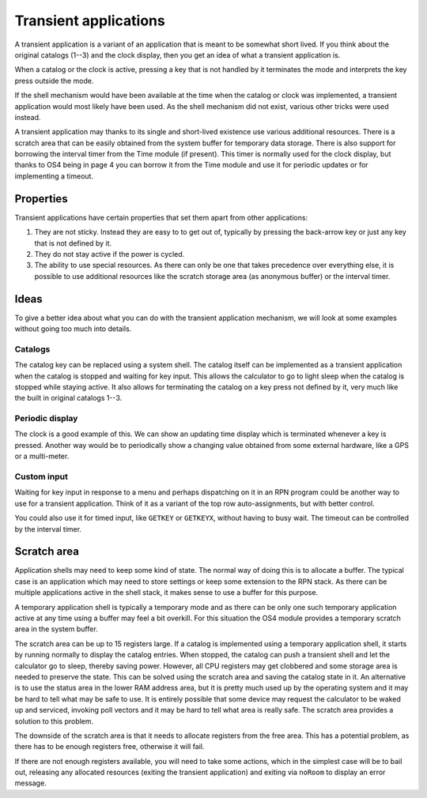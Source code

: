 **********************
Transient applications
**********************

.. index:: shells; transient applications, transient applications

A transient application is a variant of an application that is meant
to be somewhat short lived. If you think about the original catalogs
(1--3) and the clock display, then you get an idea of what a transient
application is.

When a catalog or the clock is active, pressing a key that is not
handled by it terminates the mode and interprets the key press outside
the mode.

If the shell mechanism would have been available at the time when the
catalog or clock was implemented, a transient application would most
likely have been used. As the shell mechanism did not exist, various
other tricks were used instead.

A transient application may thanks to its single and short-lived
existence use various additional resources. There is a
scratch area that can be easily obtained from the system buffer for
temporary data storage. There is also support for borrowing the
interval timer from the Time module (if present). This timer is
normally used for the clock display, but thanks to OS4 being in page
4 you can borrow it from the Time module and use it for periodic
updates or for implementing a timeout.

Properties
==========

Transient applications have certain properties that set them apart
from other applications:

1. They are not sticky. Instead they are easy to to get out of, typically
   by pressing the back-arrow key or just any key that is not defined by it.

2. They do not stay active if the power is cycled.

3. The ability to use special resources. As there can only be one that
   takes precedence over everything else, it is possible to use
   additional resources like the scratch storage area (as anonymous
   buffer) or the interval timer.

Ideas
=====

To give a better idea about what you can do with the transient
application mechanism, we will look at some examples without going too
much into details.

Catalogs
--------

.. index:: catalogs

The catalog key can be replaced using a system shell. The catalog
itself can be implemented as a transient application when the catalog
is stopped and waiting for key input. This allows the calculator to go
to light sleep when the catalog is stopped while staying active. It
also allows for terminating the catalog on a key press not defined by
it, very much like the built in original catalogs 1--3.

Periodic display
----------------

.. index:: display; periodic update

The clock is a good example of this. We can show an updating time
display which is terminated whenever a key is pressed. Another way
would be to periodically show a changing value obtained from some
external hardware, like a GPS or a multi-meter.

Custom input
------------

.. index:: custom input, input; custom

Waiting for key input in response to a menu and perhaps dispatching on
it in an RPN program could be another way to use for a transient
application. Think of it as a variant of the top row auto-assignments,
but with better control.

You could also use it for timed input, like ``GETKEY`` or ``GETKEYX``,
without having to busy wait. The timeout can be controlled by the
interval timer.

Scratch area
============

.. index:: scratch area

Application shells may need to keep some kind of state. The normal way
of doing this is to allocate a buffer. The typical case is an
application which may need to store settings or keep some extension to
the RPN stack. As there can be multiple applications active in the
shell stack, it makes sense to use a buffer for this purpose.

A temporary application shell is typically a temporary mode and as
there can be only one such temporary application active at any time
using a buffer may feel a bit overkill. For this situation the
OS4 module provides a temporary scratch area in the system buffer.

The scratch area can be up to 15 registers large. If a catalog is
implemented using a temporary application shell, it starts by running
normally to display the catalog entries. When stopped, the catalog can
push a transient shell and let the calculator go to sleep, thereby
saving power. However, all CPU registers may get clobbered and some
storage area is needed to preserve the state. This can be solved using
the scratch area and saving the catalog state in it.
An alternative is to use the status area in the lower RAM address
area, but it is pretty much used up by the operating system and it
may be hard to tell what may be safe to use. It is entirely possible
that some device may request the calculator to be waked up and
serviced, invoking poll vectors and it may be hard to tell what area
is really safe. The scratch area provides a solution to this problem.

The downside of the scratch area is that it needs to allocate
registers from the free area. This has a potential problem, as there
has to be enough registers free, otherwise it will fail.

If there are not enough registers available, you will need to take
some actions, which in the simplest case will be to bail out,
releasing any allocated resources (exiting the transient application)
and exiting via ``noRoom`` to display an error message.
